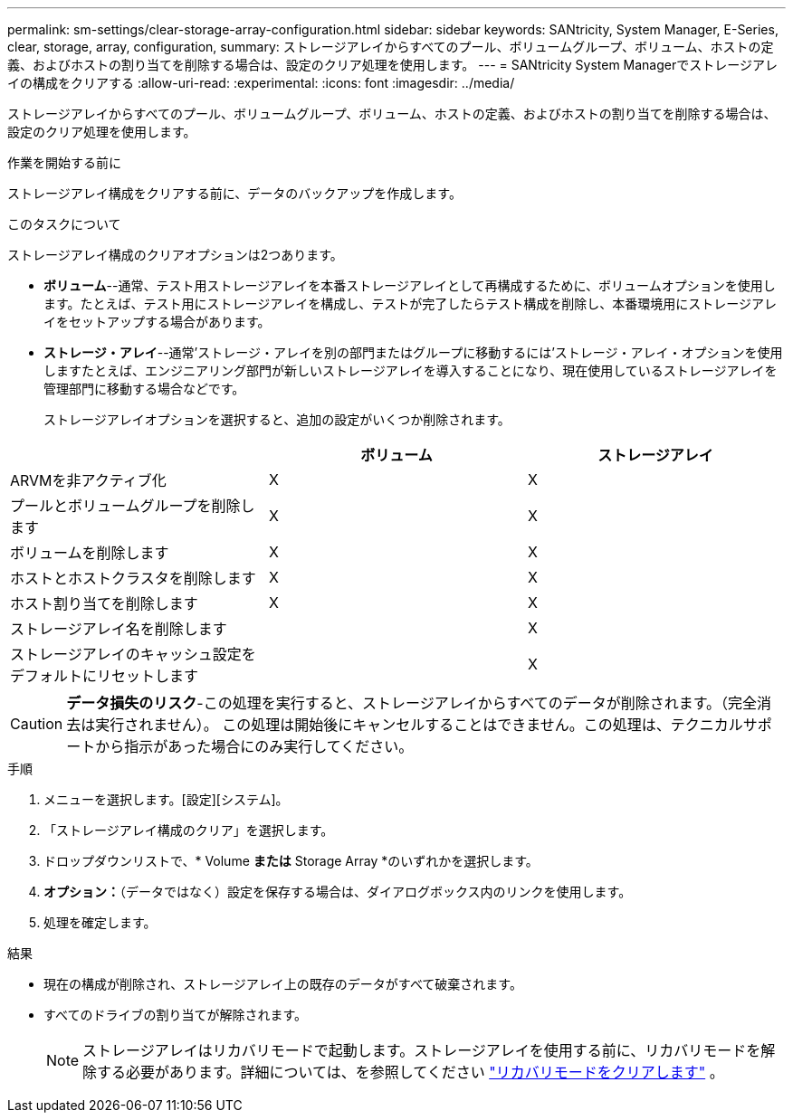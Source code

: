---
permalink: sm-settings/clear-storage-array-configuration.html 
sidebar: sidebar 
keywords: SANtricity, System Manager, E-Series, clear, storage, array, configuration, 
summary: ストレージアレイからすべてのプール、ボリュームグループ、ボリューム、ホストの定義、およびホストの割り当てを削除する場合は、設定のクリア処理を使用します。 
---
= SANtricity System Managerでストレージアレイの構成をクリアする
:allow-uri-read: 
:experimental: 
:icons: font
:imagesdir: ../media/


[role="lead"]
ストレージアレイからすべてのプール、ボリュームグループ、ボリューム、ホストの定義、およびホストの割り当てを削除する場合は、設定のクリア処理を使用します。

.作業を開始する前に
ストレージアレイ構成をクリアする前に、データのバックアップを作成します。

.このタスクについて
ストレージアレイ構成のクリアオプションは2つあります。

* *ボリューム*--通常、テスト用ストレージアレイを本番ストレージアレイとして再構成するために、ボリュームオプションを使用します。たとえば、テスト用にストレージアレイを構成し、テストが完了したらテスト構成を削除し、本番環境用にストレージアレイをセットアップする場合があります。
* *ストレージ・アレイ*--通常'ストレージ・アレイを別の部門またはグループに移動するには'ストレージ・アレイ・オプションを使用しますたとえば、エンジニアリング部門が新しいストレージアレイを導入することになり、現在使用しているストレージアレイを管理部門に移動する場合などです。
+
ストレージアレイオプションを選択すると、追加の設定がいくつか削除されます。



[cols="1a,1a,1a"]
|===
|  | ボリューム | ストレージアレイ 


 a| 
ARVMを非アクティブ化
 a| 
X
 a| 
X



 a| 
プールとボリュームグループを削除します
 a| 
X
 a| 
X



 a| 
ボリュームを削除します
 a| 
X
 a| 
X



 a| 
ホストとホストクラスタを削除します
 a| 
X
 a| 
X



 a| 
ホスト割り当てを削除します
 a| 
X
 a| 
X



 a| 
ストレージアレイ名を削除します
 a| 
 a| 
X



 a| 
ストレージアレイのキャッシュ設定をデフォルトにリセットします
 a| 
 a| 
X

|===
[CAUTION]
====
*データ損失のリスク*-この処理を実行すると、ストレージアレイからすべてのデータが削除されます。（完全消去は実行されません）。 この処理は開始後にキャンセルすることはできません。この処理は、テクニカルサポートから指示があった場合にのみ実行してください。

====
.手順
. メニューを選択します。[設定][システム]。
. 「ストレージアレイ構成のクリア」を選択します。
. ドロップダウンリストで、* Volume *または* Storage Array *のいずれかを選択します。
. *オプション：*（データではなく）設定を保存する場合は、ダイアログボックス内のリンクを使用します。
. 処理を確定します。


.結果
* 現在の構成が削除され、ストレージアレイ上の既存のデータがすべて破棄されます。
* すべてのドライブの割り当てが解除されます。
+

NOTE: ストレージアレイはリカバリモードで起動します。ストレージアレイを使用する前に、リカバリモードを解除する必要があります。詳細については、を参照してください https://docs.netapp.com/us-en/e-series-santricity/sm-support/clear-recovery-mode.html["リカバリモードをクリアします"^] 。


